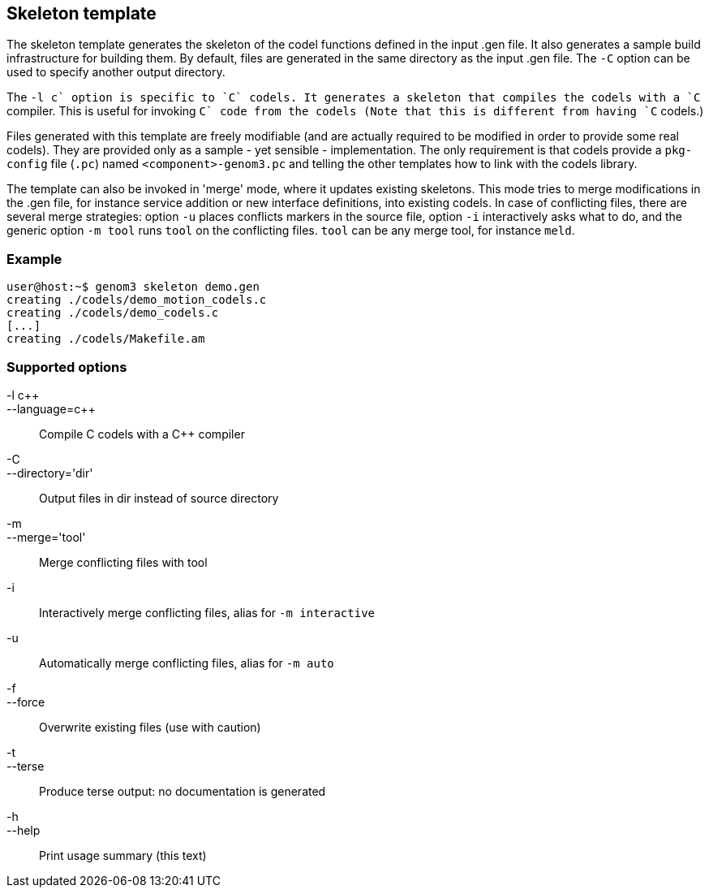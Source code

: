 // Generated from template.tcl - manual changes will be lost

























Skeleton template
-----------------






The skeleton template generates the skeleton of the codel functions
defined in the input .gen file. It also generates a sample build
infrastructure for building them. By default, files are generated in the
same directory as the input .gen file. The `-C` option can be used to
specify another output directory.

The `-l c++` option is specific to `C` codels. It generates a skeleton that
compiles the codels with a `C++` compiler. This is useful for invoking
`C++` code from the codels (Note that this is different from having
`C++` codels.)

Files generated with this template are freely modifiable (and are actually
required to be modified in order to provide some real codels). They are
provided only as a sample - yet sensible - implementation. The only
requirement is that codels provide a `pkg-config` file (`.pc`)
named `<component>-genom3.pc` and telling the other templates how to
link with the codels library.

The template can also be invoked in 'merge' mode, where it updates existing
skeletons. This mode tries to merge modifications in the .gen file, for
instance service addition or new interface definitions, into existing
codels. In case of conflicting files, there are several merge strategies:
option `-u` places conflicts markers in the source file, option `-i`
interactively asks what to do, and the generic option `-m tool` runs `tool`
on the conflicting files. `tool` can be any merge tool, for instance
`meld`.

=== Example
----
user@host:~$ genom3 skeleton demo.gen
creating ./codels/demo_motion_codels.c
creating ./codels/demo_codels.c
[...]
creating ./codels/Makefile.am
----

=== Supported options

+-l c+++::
+--language=c+++ ::
	Compile C codels with a C++ compiler
+-C+::
+--directory='dir'+ ::
Output files in dir instead of source directory
+-m+::
+--merge='tool'+ ::
	Merge conflicting files with tool
+-i+ ::
		Interactively merge conflicting files, alias for
		`-m interactive`
+-u+ ::
		Automatically merge conflicting files, alias for
		`-m auto`
+-f+::
+--force+ ::
		Overwrite existing files (use with caution)
+-t+::
+--terse+ ::
		Produce terse output: no documentation is generated
+-h+::
+--help+ ::
		Print usage summary (this text)






















































































































// eof

